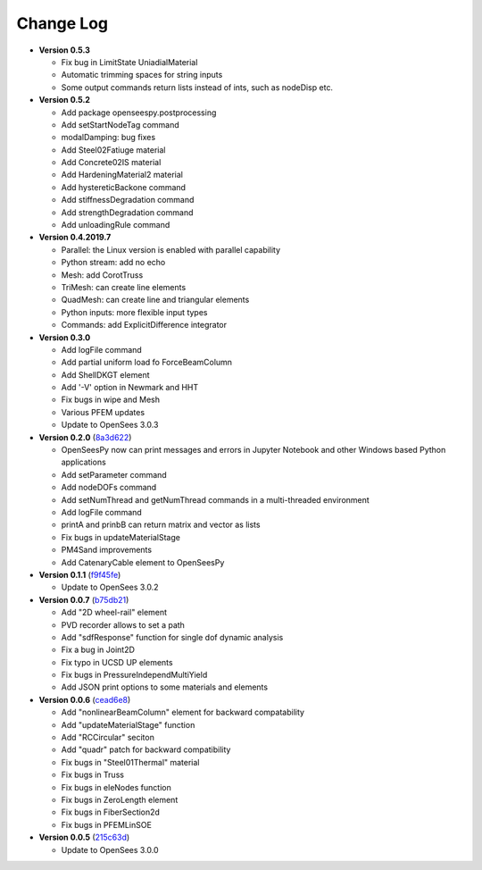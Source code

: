 ==============
  Change Log
==============

* **Version 0.5.3**

  * Fix bug in LimitState UniadialMaterial
  * Automatic trimming spaces for string inputs
  * Some output commands return lists instead of ints, such as nodeDisp etc.

* **Version 0.5.2**

  * Add package openseespy.postprocessing
  * Add setStartNodeTag command
  * modalDamping: bug fixes
  * Add Steel02Fatiuge material
  * Add Concrete02IS material
  * Add HardeningMaterial2 material
  * Add hystereticBackone command
  * Add stiffnessDegradation command
  * Add strengthDegradation command
  * Add unloadingRule command

* **Version 0.4.2019.7**

  * Parallel: the Linux version is enabled with parallel capability
  * Python stream: add no echo
  * Mesh: add CorotTruss
  * TriMesh: can create line elements
  * QuadMesh: can create line and triangular elements
  * Python inputs: more flexible input types
  * Commands: add ExplicitDifference integrator

* **Version 0.3.0**

  * Add logFile command
  * Add partial uniform load fo ForceBeamColumn
  * Add ShellDKGT element
  * Add '-V' option in Newmark and HHT
  * Fix bugs in wipe and Mesh
  * Various PFEM updates
  * Update to OpenSees 3.0.3

* **Version 0.2.0** (`8a3d622 <https://github.com/OpenSees/OpenSees/tree/8a3d6225a14ef52c7711248e1a9e65fe298454c6>`_)

  * OpenSeesPy now can print messages and errors in Jupyter Notebook and other Windows based Python applications
  * Add setParameter command
  * Add nodeDOFs command
  * Add setNumThread and getNumThread commands in a multi-threaded environment
  * Add logFile command
  * printA and prinbB can return matrix and vector as lists
  * Fix bugs in updateMaterialStage
  * PM4Sand improvements
  * Add CatenaryCable element to OpenSeesPy


* **Version 0.1.1** (`f9f45fe <https://github.com/OpenSees/OpenSees/tree/f9f45fe7cf0094cd99fd92c2f794187b42cf9289>`_)

  * Update to OpenSees 3.0.2




* **Version 0.0.7** (`b75db21 <https://github.com/zhuminjie/OpenSees/tree/b75db21028c2dbbca55ea86d081893ff9b0f0be3>`_)

  * Add "2D wheel-rail" element
  * PVD recorder allows to set a path
  * Add "sdfResponse" function for single dof dynamic analysis
  * Fix a bug in Joint2D
  * Fix typo in UCSD UP elements
  * Fix bugs in PressureIndependMultiYield
  * Add JSON print options to some materials and elements
  

* **Version 0.0.6** (`cead6e8 <https://github.com/OpenSees/OpenSees/tree/cead6e858e20b02345a28de379f962b41d0796e9>`_)

  * Add "nonlinearBeamColumn" element for backward compatability
  * Add "updateMaterialStage" function
  * Add "RCCircular" seciton
  * Add "quadr" patch for backward compatibility
  * Fix bugs in "Steel01Thermal" material
  * Fix bugs in Truss
  * Fix bugs in eleNodes function
  * Fix bugs in ZeroLength element
  * Fix bugs in FiberSection2d
  * Fix bugs in PFEMLinSOE

* **Version 0.0.5** (`215c63d <https://github.com/OpenSees/OpenSees/tree/215c63dec501438a166a9be67db0ff1427d316ba>`_)

  * Update to OpenSees 3.0.0
